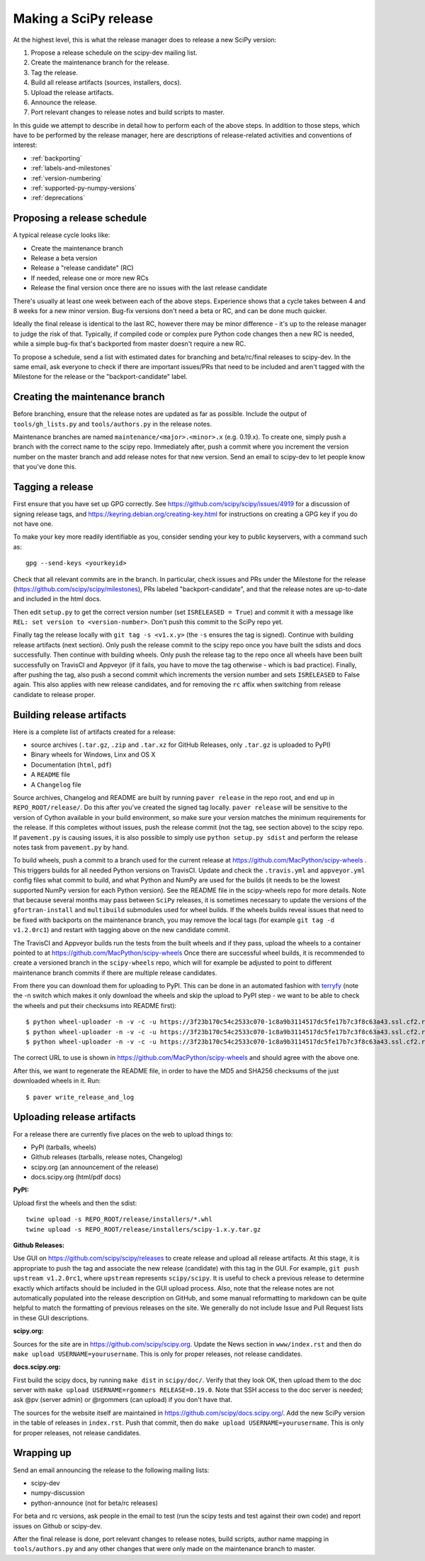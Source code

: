 .. _making-a-release:

Making a SciPy release
======================

At the highest level, this is what the release manager does to release a new
SciPy version:

#. Propose a release schedule on the scipy-dev mailing list.
#. Create the maintenance branch for the release.
#. Tag the release.
#. Build all release artifacts (sources, installers, docs).
#. Upload the release artifacts.
#. Announce the release.
#. Port relevant changes to release notes and build scripts to master.

In this guide we attempt to describe in detail how to perform each of the above
steps.  In addition to those steps, which have to be performed by the release
manager, here are descriptions of release-related activities and conventions of
interest:

- :ref:`backporting`
- :ref:`labels-and-milestones`
- :ref:`version-numbering`
- :ref:`supported-py-numpy-versions`
- :ref:`deprecations`


Proposing a release schedule
----------------------------
A typical release cycle looks like:

- Create the maintenance branch
- Release a beta version
- Release a "release candidate" (RC)
- If needed, release one or more new RCs
- Release the final version once there are no issues with the last release
  candidate

There's usually at least one week between each of the above steps.  Experience
shows that a cycle takes between 4 and 8 weeks for a new minor version.
Bug-fix versions don't need a beta or RC, and can be done much quicker.

Ideally the final release is identical to the last RC, however there may be
minor difference - it's up to the release manager to judge the risk of that.
Typically, if compiled code or complex pure Python code changes then a new RC
is needed, while a simple bug-fix that's backported from master doesn't require
a new RC.

To propose a schedule, send a list with estimated dates for branching and
beta/rc/final releases to scipy-dev. In the same email, ask everyone to check
if there are important issues/PRs that need to be included and aren't tagged
with the Milestone for the release or the "backport-candidate" label.


Creating the maintenance branch
-------------------------------
Before branching, ensure that the release notes are updated as far as possible.
Include the output of ``tools/gh_lists.py`` and ``tools/authors.py`` in the
release notes.

Maintenance branches are named ``maintenance/<major>.<minor>.x`` (e.g. 0.19.x).
To create one, simply push a branch with the correct name to the scipy repo.
Immediately after, push a commit where you increment the version number on the
master branch and add release notes for that new version.  Send an email to
scipy-dev to let people know that you've done this.


Tagging a release
-----------------
First ensure that you have set up GPG correctly.  See
https://github.com/scipy/scipy/issues/4919 for a discussion of signing release
tags, and https://keyring.debian.org/creating-key.html for instructions on
creating a GPG key if you do not have one.

To make your key more readily identifiable as you, consider sending your key
to public keyservers, with a command such as::

    gpg --send-keys <yourkeyid>

Check that all relevant commits are in the branch.  In particular, check issues
and PRs under the Milestone for the release
(https://github.com/scipy/scipy/milestones), PRs labeled "backport-candidate",
and that the release notes are up-to-date and included in the html docs.

Then edit ``setup.py`` to get the correct version number (set
``ISRELEASED = True``) and commit it with a message like ``REL: set version to
<version-number>``.  Don't push this commit to the SciPy repo yet.

Finally tag the release locally with ``git tag -s <v1.x.y>`` (the ``-s`` ensures
the tag is signed).  Continue with building release artifacts (next section).
Only push the release commit to the scipy repo once you have built the
sdists and docs successfully.  Then continue with building wheels.  Only push
the release tag to the repo once all wheels have been built successfully on
TravisCI and Appveyor (if it fails, you have to move the tag otherwise - which
is bad practice).  Finally, after pushing the tag, also push a second
commit which increments the version number and sets ``ISRELEASED`` to False
again. This also applies with new release candidates, and for removing the
``rc`` affix when switching from release candidate to release proper.


Building release artifacts
--------------------------
Here is a complete list of artifacts created for a release:

- source archives (``.tar.gz``, ``.zip`` and ``.tar.xz`` for GitHub Releases,
  only ``.tar.gz`` is uploaded to PyPI)
- Binary wheels for Windows, Linx and OS X
- Documentation (``html``, ``pdf``)
- A ``README`` file
- A ``Changelog`` file

Source archives, Changelog and README are built by running ``paver release`` in
the repo root, and end up in ``REPO_ROOT/release/``.  Do this after you've
created the signed tag locally. ``paver release`` will be sensitive to the version
of Cython available in your build environment, so make sure your version matches the
minimum requirements for the release. If this completes without issues, push the release
commit (not the tag, see section above) to the scipy repo. If ``pavement.py`` is causing
issues, it is also possible to simply use ``python setup.py sdist`` and perform the
release notes task from ``pavement.py`` by hand.

To build wheels, push a commit to a branch used for the current release at
https://github.com/MacPython/scipy-wheels . This triggers builds for all needed
Python versions on TravisCI.  Update and check the ``.travis.yml`` and ``appveyor.yml``
config files what commit to build, and what Python and NumPy are used for the
builds (it needs to be the lowest supported NumPy version for each Python
version). See the README file in the scipy-wheels repo for more details. Note that
because several months may pass between ``SciPy`` releases, it is sometimes necessary
to update the versions of the ``gfortran-install`` and ``multibuild`` submodules
used for wheel builds. If the wheels builds reveal issues that need to be fixed
with backports on the maintenance branch, you may remove the local tags (for example
``git tag -d v1.2.0rc1``) and restart with tagging above on the new candidate commit.

The TravisCI and Appveyor builds run the tests from the built wheels and if they pass,
upload the wheels to a container pointed to at https://github.com/MacPython/scipy-wheels
Once there are successful wheel builds, it is recommended to create a versioned branch
in the ``scipy-wheels`` repo, which will for example be adjusted to point to different
maintenance branch commits if there are multiple release candidates.

From there you can download them for uploading to PyPI.  This can be
done in an automated fashion with `terryfy <https://github.com/MacPython/terryfy>`_
(note the -n switch which makes it only download the wheels and skip the upload
to PyPI step - we want to be able to check the wheels and put their checksums
into README first)::

  $ python wheel-uploader -n -v -c -u https://3f23b170c54c2533c070-1c8a9b3114517dc5fe17b7c3f8c63a43.ssl.cf2.rackcdn.com -w REPO_ROOT/release/installers -t win scipy 0.19.0
  $ python wheel-uploader -n -v -c -u https://3f23b170c54c2533c070-1c8a9b3114517dc5fe17b7c3f8c63a43.ssl.cf2.rackcdn.com -w REPO_ROOT/release/installers -t macosx scipy 0.19.0
  $ python wheel-uploader -n -v -c -u https://3f23b170c54c2533c070-1c8a9b3114517dc5fe17b7c3f8c63a43.ssl.cf2.rackcdn.com -w REPO_ROOT/release/installers -t manylinux1 scipy 0.19.0

The correct URL to use is shown in https://github.com/MacPython/scipy-wheels
and should agree with the above one.

After this, we want to regenerate the README file, in order to have the MD5 and SHA256
checksums of the just downloaded wheels in it.  Run::

  $ paver write_release_and_log


Uploading release artifacts
---------------------------
For a release there are currently five places on the web to upload things to:

- PyPI (tarballs, wheels)
- Github releases (tarballs, release notes, Changelog)
- scipy.org (an announcement of the release)
- docs.scipy.org (html/pdf docs)

**PyPI:**

Upload first the wheels and then the sdist::

  twine upload -s REPO_ROOT/release/installers/*.whl
  twine upload -s REPO_ROOT/release/installers/scipy-1.x.y.tar.gz

**Github Releases:**

Use GUI on https://github.com/scipy/scipy/releases to create release and
upload all release artifacts. At this stage, it is appropriate to push
the tag and associate the new release (candidate) with this tag in the GUI.
For example, ``git push upstream v1.2.0rc1``, where ``upstream`` represents
``scipy/scipy``. It is useful to check a previous
release to determine exactly which artifacts should be included in the GUI
upload process. Also, note that the release notes are not automatically populated
into the release description on GitHub, and some manual reformatting to markdown
can be quite helpful to match the formatting of previous releases on the site.
We generally do not include Issue and Pull Request lists in these GUI
descriptions.

**scipy.org:**

Sources for the site are in https://github.com/scipy/scipy.org.
Update the News section in ``www/index.rst`` and then do
``make upload USERNAME=yourusername``. This is only for proper releases,
not release candidates.

**docs.scipy.org:**

First build the scipy docs, by running ``make dist`` in ``scipy/doc/``.  Verify
that they look OK, then upload them to the doc server with
``make upload USERNAME=rgommers RELEASE=0.19.0``.  Note that SSH access to the
doc server is needed; ask @pv (server admin) or @rgommers (can upload) if you
don't have that.

The sources for the website itself are maintained in
https://github.com/scipy/docs.scipy.org/.  Add the new SciPy version in the
table of releases in ``index.rst``.  Push that commit, then do ``make upload
USERNAME=yourusername``. This is only for proper releases,
not release candidates.


Wrapping up
-----------
Send an email announcing the release to the following mailing lists:

- scipy-dev
- numpy-discussion
- python-announce (not for beta/rc releases)

For beta and rc versions, ask people in the email to test (run the scipy tests
and test against their own code) and report issues on Github or scipy-dev.

After the final release is done, port relevant changes to release notes, build
scripts, author name mapping in ``tools/authors.py`` and any other changes that
were only made on the maintenance branch to master.
